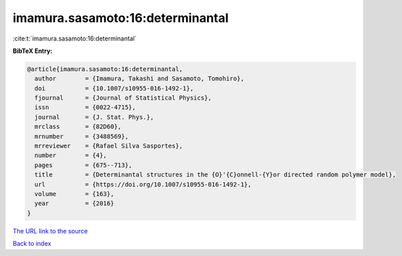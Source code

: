imamura.sasamoto:16:determinantal
=================================

:cite:t:`imamura.sasamoto:16:determinantal`

**BibTeX Entry:**

.. code-block:: bibtex

   @article{imamura.sasamoto:16:determinantal,
     author        = {Imamura, Takashi and Sasamoto, Tomohiro},
     doi           = {10.1007/s10955-016-1492-1},
     fjournal      = {Journal of Statistical Physics},
     issn          = {0022-4715},
     journal       = {J. Stat. Phys.},
     mrclass       = {82D60},
     mrnumber      = {3488569},
     mrreviewer    = {Rafael Silva Sasportes},
     number        = {4},
     pages         = {675--713},
     title         = {Determinantal structures in the {O}'{C}onnell-{Y}or directed random polymer model},
     url           = {https://doi.org/10.1007/s10955-016-1492-1},
     volume        = {163},
     year          = {2016}
   }
`The URL link to the source <https://doi.org/10.1007/s10955-016-1492-1>`_


`Back to index <../By-Cite-Keys.html>`_

